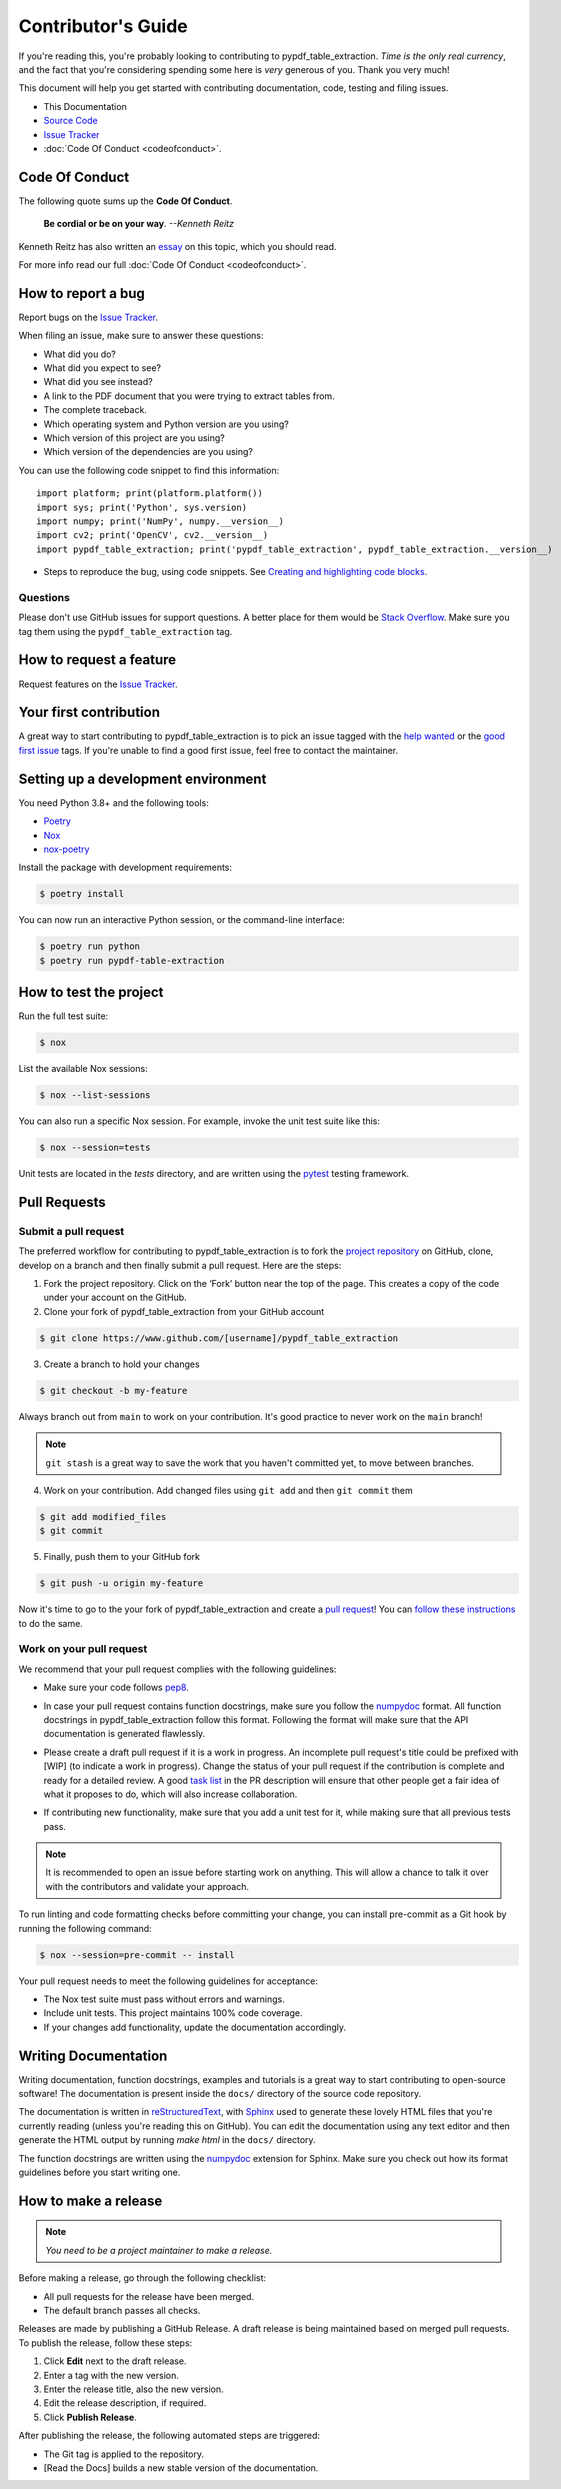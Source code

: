 .. _contributing:


Contributor's Guide
===================

If you're reading this, you're probably looking to contributing to pypdf_table_extraction. *Time is the only real currency*, and the fact that you're considering spending some here is *very* generous of you. Thank you very much!

This document will help you get started with contributing documentation, code, testing and filing issues.

-  This Documentation
-  `Source Code <https://github.com/py-pdf/pypdf_table_extraction>`__
-  `Issue
   Tracker <https://github.com/py-pdf/pypdf_table_extraction/issues>`__
-  :doc:`Code Of Conduct <codeofconduct>`.

Code Of Conduct
---------------

The following quote sums up the **Code Of Conduct**.

    **Be cordial or be on your way**. *--Kenneth Reitz*

Kenneth Reitz has also written an `essay`_ on this topic, which you should read.

.. _essay: https://kennethreitz.org/essays/2013/01/27/be-cordial-or-be-on-your-way

For more info read our full :doc:`Code Of Conduct <codeofconduct>`.

How to report a bug
-------------------

Report bugs on the `Issue
Tracker <https://github.com/py-pdf/pypdf_table_extraction/issues>`__.

When filing an issue, make sure to answer these questions:

-  What did you do?
-  What did you expect to see?
-  What did you see instead?
-  A link to the PDF document that you were trying to extract tables from.
-  The complete traceback.
-  Which operating system and Python version are you using?
-  Which version of this project are you using?
-  Which version of the dependencies are you using?

You can use the following code snippet to find this information::

    import platform; print(platform.platform())
    import sys; print('Python', sys.version)
    import numpy; print('NumPy', numpy.__version__)
    import cv2; print('OpenCV', cv2.__version__)
    import pypdf_table_extraction; print('pypdf_table_extraction', pypdf_table_extraction.__version__)

- Steps to reproduce the bug, using code snippets. See `Creating and highlighting code blocks`_.

.. _Creating and highlighting code blocks: https://help.github.com/articles/creating-and-highlighting-code-blocks/


Questions
^^^^^^^^^

Please don't use GitHub issues for support questions. A better place for them would be `Stack Overflow`_. Make sure you tag them using the ``pypdf_table_extraction`` tag.

.. _Stack Overflow: http://stackoverflow.com


How to request a feature
------------------------

Request features on the `Issue
Tracker <https://github.com/py-pdf/pypdf_table_extraction/issues>`__.

Your first contribution
-----------------------

A great way to start contributing to pypdf_table_extraction is to pick an issue tagged with the `help wanted`_ or the `good first issue`_ tags. If you're unable to find a good first issue, feel free to contact the maintainer.

.. _help wanted: https://github.com/py-pdf/pypdf_table_extraction/labels/help%20wanted
.. _good first issue: https://github.com/py-pdf/pypdf_table_extraction/labels/good%20first%20issue

Setting up a development environment
------------------------------------

You need Python 3.8+ and the following tools:

-  `Poetry <https://python-poetry.org/>`__
-  `Nox <https://nox.thea.codes/>`__
-  `nox-poetry <https://nox-poetry.readthedocs.io/>`__

Install the package with development requirements:

.. code-block:: console

   $ poetry install

You can now run an interactive Python session, or the command-line
interface:

.. code-block:: console

   $ poetry run python
   $ poetry run pypdf-table-extraction

How to test the project
-----------------------

Run the full test suite:

.. code-block:: console

   $ nox

List the available Nox sessions:

.. code-block:: console

   $ nox --list-sessions

You can also run a specific Nox session. For example, invoke the unit
test suite like this:

.. code-block:: console

   $ nox --session=tests

Unit tests are located in the *tests* directory, and are written using
the `pytest <https://pytest.readthedocs.io/>`__ testing framework.


Pull Requests
-------------

Submit a pull request
^^^^^^^^^^^^^^^^^^^^^

The preferred workflow for contributing to pypdf_table_extraction is to fork the `project repository`_ on GitHub, clone, develop on a branch and then finally submit a pull request. Here are the steps:

.. _project repository: https://github.com/py-pdf/pypdf_table_extraction/


1. Fork the project repository. Click on the ‘Fork’ button near the top of the page. This creates a copy of the code under your account on the GitHub.

2. Clone your fork of pypdf_table_extraction from your GitHub account

.. code-block:: console

   $ git clone https://www.github.com/[username]/pypdf_table_extraction

3. Create a branch to hold your changes

.. code-block:: console

    $ git checkout -b my-feature

Always branch out from ``main`` to work on your contribution. It's good practice to never work on the ``main`` branch!

.. note:: ``git stash`` is a great way to save the work that you haven't committed yet, to move between branches.

4. Work on your contribution. Add changed files using ``git add`` and then ``git commit`` them

.. code-block:: console

    $ git add modified_files
    $ git commit

5. Finally, push them to your GitHub fork

.. code-block:: console

    $ git push -u origin my-feature

Now it's time to go to the your fork of pypdf_table_extraction and create a `pull
request <https://github.com/py-pdf/pypdf_table_extraction/pulls>`__! You can `follow these instructions`_ to do the same.

.. _follow these instructions: https://help.github.com/articles/creating-a-pull-request-from-a-fork/

Work on your pull request
^^^^^^^^^^^^^^^^^^^^^^^^^

We recommend that your pull request complies with the following guidelines:

- Make sure your code follows `pep8`_.

.. _pep8: http://pep8.org


- In case your pull request contains function docstrings, make sure you follow the `numpydoc`_ format. All function docstrings in pypdf_table_extraction follow this format. Following the format will make sure that the API documentation is generated flawlessly.

.. _numpydoc: https://numpydoc.readthedocs.io/en/latest/format.html



- Please create a draft pull request if it is a work in progress. An incomplete pull request's title could be prefixed with [WIP] (to indicate a work in progress). Change the status of your pull request if the contribution is complete and ready for a detailed review. A good `task list`_ in the PR description will ensure that other people get a fair idea of what it proposes to do, which will also increase collaboration.

.. _task list: https://blog.github.com/2013-01-09-task-lists-in-gfm-issues-pulls-comments/

- If contributing new functionality, make sure that you add a unit test for it, while making sure that all previous tests pass.


.. note:: It is recommended to open an issue before starting work on anything. This will allow a chance to talk it over with the contributors and validate your approach.

To run linting and code formatting checks before committing your change,
you can install pre-commit as a Git hook by running the following
command:

.. code-block:: console

   $ nox --session=pre-commit -- install

Your pull request needs to meet the following guidelines for acceptance:

-  The Nox test suite must pass without errors and warnings.
-  Include unit tests. This project maintains 100% code coverage.
-  If your changes add functionality, update the documentation
   accordingly.

Writing Documentation
---------------------

Writing documentation, function docstrings, examples and tutorials is a great way to start contributing to open-source software! The documentation is present inside the ``docs/`` directory of the source code repository.

The documentation is written in `reStructuredText`_, with `Sphinx`_ used to generate these lovely HTML files that you're currently reading (unless you're reading this on GitHub). You can edit the documentation using any text editor and then generate the HTML output by running `make html` in the ``docs/`` directory.

The function docstrings are written using the `numpydoc`_ extension for Sphinx. Make sure you check out how its format guidelines before you start writing one.

.. _reStructuredText: https://en.wikipedia.org/wiki/ReStructuredText
.. _Sphinx: http://www.sphinx-doc.org/en/master/
.. _numpydoc: https://numpydoc.readthedocs.io/en/latest/format.html


How to make a release
---------------------

.. note:: *You need to be a project maintainer to make a release.*

Before making a release, go through the following checklist:

- All pull requests for the release have been merged.
- The default branch passes all checks.

Releases are made by publishing a GitHub Release.
A draft release is being maintained based on merged pull requests.
To publish the release, follow these steps:

1. Click **Edit** next to the draft release.
2. Enter a tag with the new version.
3. Enter the release title, also the new version.
4. Edit the release description, if required.
5. Click **Publish Release**.

After publishing the release, the following automated steps are triggered:

- The Git tag is applied to the repository.
- [Read the Docs] builds a new stable version of the documentation.
